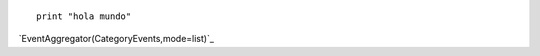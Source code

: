 
::

    print "hola mundo"


.. Show a category's events as a list:

`EventAggregator(CategoryEvents,mode=list)`_

